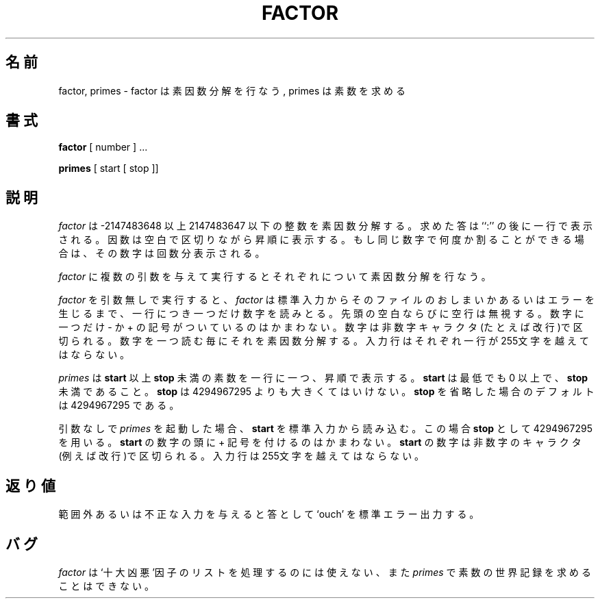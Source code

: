 .\" Copyright (c) 1989 The Regents of the University of California.
.\" All rights reserved.
.\"
.\" This code is derived from software contributed to Berkeley by
.\" Landon Curt Noll.
.\"
.\" Redistribution and use in source and binary forms, with or without
.\" modification, are permitted provided that the following conditions
.\" are met:
.\" 1. Redistributions of source code must retain the above copyright
.\"    notice, this list of conditions and the following disclaimer.
.\" 2. Redistributions in binary form must reproduce the above copyright
.\"    notice, this list of conditions and the following disclaimer in the
.\"    documentation and/or other materials provided with the distribution.
.\" 3. All advertising materials mentioning features or use of this software
.\"    must display the following acknowledgement:
.\"	This product includes software developed by the University of
.\"	California, Berkeley and its contributors.
.\" 4. Neither the name of the University nor the names of its contributors
.\"    may be used to endorse or promote products derived from this software
.\"    without specific prior written permission.
.\"
.\" THIS SOFTWARE IS PROVIDED BY THE REGENTS AND CONTRIBUTORS ``AS IS'' AND
.\" ANY EXPRESS OR IMPLIED WARRANTIES, INCLUDING, BUT NOT LIMITED TO, THE
.\" IMPLIED WARRANTIES OF MERCHANTABILITY AND FITNESS FOR A PARTICULAR PURPOSE
.\" ARE DISCLAIMED.  IN NO EVENT SHALL THE REGENTS OR CONTRIBUTORS BE LIABLE
.\" FOR ANY DIRECT, INDIRECT, INCIDENTAL, SPECIAL, EXEMPLARY, OR CONSEQUENTIAL
.\" DAMAGES (INCLUDING, BUT NOT LIMITED TO, PROCUREMENT OF SUBSTITUTE GOODS
.\" OR SERVICES; LOSS OF USE, DATA, OR PROFITS; OR BUSINESS INTERRUPTION)
.\" HOWEVER CAUSED AND ON ANY THEORY OF LIABILITY, WHETHER IN CONTRACT, STRICT
.\" LIABILITY, OR TORT (INCLUDING NEGLIGENCE OR OTHERWISE) ARISING IN ANY WAY
.\" OUT OF THE USE OF THIS SOFTWARE, EVEN IF ADVISED OF THE POSSIBILITY OF
.\" SUCH DAMAGE.
.\"
.\"	@(#)factor.6	5.3 (Berkeley) 6/23/90
.\"
.\"
.\" By: Landon Curt Noll   chongo@toad.com,   ...!{sun,tolsoft}!hoptoad!chongo
.\"
.\"   chongo <for a good prime call: 391581 * 2^216193 - 1> /\oo/\
.\"
.\" Japanese Version Copyright (c) 1997,1998 MAEHARA Kohichi
.\"         all rights reserved.
.\" Translated Sat Feb 21 00:00:00 JST 1998
.\"         by MAEHARA Kohichi <maeharak@kw.netlaputa.ne.jp>
.\"
.\"WORD: 10 most wanted  FBI の出す凶悪犯リスト
.\"
.\"
.TH FACTOR 6 "June 23, 1990"
.UC 7
.SH 名前
factor, primes \- factor は素因数分解を行なう, primes は素数を求める
.SH 書式
.B factor
[ number ] ...
.PP
.B primes
[ start [ stop ]]
.SH 説明
.I factor
は -2147483648 以上 2147483647 以下の整数を素因数分解する。
求めた答は ``:'' の後に一行で表示される。
因数は空白で区切りながら昇順に表示する。もし同じ数字で何度か割ることが
できる場合は、その数字は回数分表示される。
.PP
.I factor
に複数の引数を与えて実行するとそれぞれについて素因数分解を行なう。
.PP
.I factor
を引数無しで実行すると、
.I factor
は標準入力からそのファイルのおしまいかあるいはエラーを生じるまで、一行
につき一つだけ数字を読みとる。先頭の空白ならびに空行は無視する。数字に
一つだけ - か + の記号がついているのはかまわない。数字は非数字キャラク
タ(たとえば改行)で区切られる。数字を一つ読む毎にそれを素因数分解する。
入力行はそれぞれ一行が255文字を越えてはならない。
.PP
.I primes
は
.B start
以上
.B stop
未満の素数を一行に一つ、昇順で表示する。
.B start 
は最低でも 0 以上で、
.B stop\&
未満であること。
.B stop
は 4294967295 よりも大きくてはいけない。
.B stop
を省略した場合のデフォルトは 4294967295 である。
.PP
引数なしで
.I primes
を起動した場合、
.B start
を標準入力から読み込む。この場合
.B stop
として 4294967295 を用いる。
.B start
の数字の頭に + 記号を付けるのはかまわない。
.B start
の数字は非数字のキャラクタ(例えば改行)で区切られる。
入力行は255文字を越えてはならない。
.SH 返り値
範囲外あるいは不正な入力を与えると答として `ouch' を標準エラー出力する。
.SH バグ
.I factor
は`十大凶悪'因子のリストを処理するのには使えない、また
.I primes
で素数の世界記録を求めることはできない。
